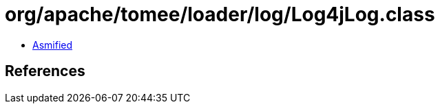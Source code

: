 = org/apache/tomee/loader/log/Log4jLog.class

 - link:Log4jLog-asmified.java[Asmified]

== References

